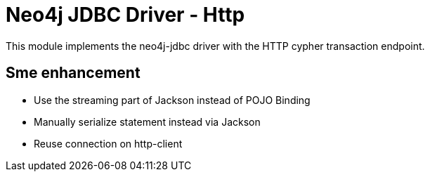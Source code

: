 = Neo4j JDBC Driver - Http

This module implements the neo4j-jdbc driver with the HTTP cypher transaction endpoint.

== Sme enhancement

* Use the streaming part of Jackson instead of POJO Binding
* Manually serialize statement instead via Jackson
* Reuse connection on http-client



